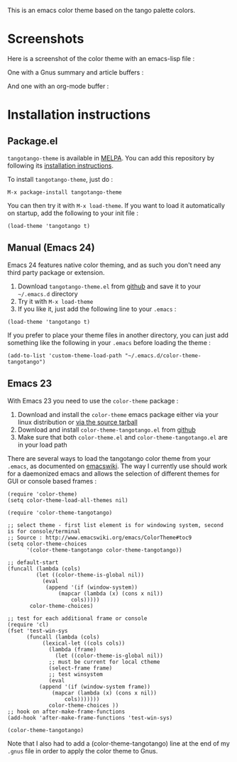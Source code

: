[[http://melpa.org/#/tangotango-theme][file:http://melpa.org/packages/tangotango-theme-badge.svg]]

This is an emacs color theme based on the tango palette colors.

* Screenshots

Here is a screenshot of the color theme with an emacs-lisp file :

[[https://github.com/juba/color-theme-tangotango/raw/master/screenshots/tangotango_elisp.png]]

One with a Gnus summary and article buffers :

[[https://github.com/juba/color-theme-tangotango/raw/master/screenshots/tangotango_gnus.png]]

And one with an org-mode buffer :

[[https://github.com/juba/color-theme-tangotango/raw/master/screenshots/tangotango_org.png]]


* Installation instructions

** Package.el

=tangotango-theme= is available in [[http://melpa.milkbox.net][MELPA]]. You can add this repository by
following its [[http://melpa.milkbox.net/#installing][installation instructions]].

To install =tangotango-theme=, just do :

: M-x package-install tangotango-theme

You can then try it with =M-x load-theme=. If you want to load it
automatically on startup, add the following to your init file :

: (load-theme 'tangotango t)  

** Manual (Emacs 24)

Emacs 24 features native color theming, and as such you don't need any third
party package or extension.

1. Download =tangotango-theme.el= from [[https://github.com/juba/color-theme-tangotango/raw/master/tangotango-theme.el][github]] and save it to your =~/.emacs.d= directory
2. Try it with =M-x load-theme=
3. If you like it, just add the following line to your =.emacs= :

: (load-theme 'tangotango t)

If you prefer to place your theme files in another directory, you can just add
something like the following in your =.emacs= before loading the theme :

: (add-to-list 'custom-theme-load-path "~/.emacs.d/color-theme-tangotango")

** Emacs 23

With Emacs 23 you need to use the =color-theme= package :

1. Download and install the =color-theme= emacs package either via your linux distribution or [[http://www.nongnu.org/color-theme/#sec5][via the source tarball]]
2. Download and install =color-theme-tangotango.el= from [[http://github.com/juba/color-theme-tangotango/raw/master/color-theme-tangotango.el][github]]
3. Make sure that both =color-theme.el= and =color-theme-tangotango.el= are in your load path

There are several ways to load the tangotango color theme from your =.emacs=, as
documented on [[http://www.emacswiki.org/emacs/ColorTheme][emacswiki]]. The way I currently use should work for a daemonized
emacs and allows the selection of different themes for GUI or console based
frames :

: (require 'color-theme)
: (setq color-theme-load-all-themes nil)
: 
: (require 'color-theme-tangotango)
: 
: ;; select theme - first list element is for windowing system, second is for console/terminal
: ;; Source : http://www.emacswiki.org/emacs/ColorTheme#toc9
: (setq color-theme-choices 
:       '(color-theme-tangotango color-theme-tangotango))
: 
: ;; default-start
: (funcall (lambda (cols)
:     	   (let ((color-theme-is-global nil))
:     	     (eval 
:     	      (append '(if (window-system))
:     		      (mapcar (lambda (x) (cons x nil)) 
:     			      cols)))))
:     	 color-theme-choices)
: 
: ;; test for each additional frame or console
: (require 'cl)
: (fset 'test-win-sys 
:       (funcall (lambda (cols)
:     		 (lexical-let ((cols cols))
:     		   (lambda (frame)
:     		     (let ((color-theme-is-global nil))
: 		       ;; must be current for local ctheme
: 		       (select-frame frame)
: 		       ;; test winsystem
: 		       (eval 
: 			(append '(if (window-system frame)) 
: 				(mapcar (lambda (x) (cons x nil)) 
: 					cols)))))))
:     	       color-theme-choices ))
: ;; hook on after-make-frame-functions
: (add-hook 'after-make-frame-functions 'test-win-sys)
: 
: (color-theme-tangotango)

Note that I also had to add a (color-theme-tangotango) line at the end of my
=.gnus= file in order to apply the color theme to Gnus.


